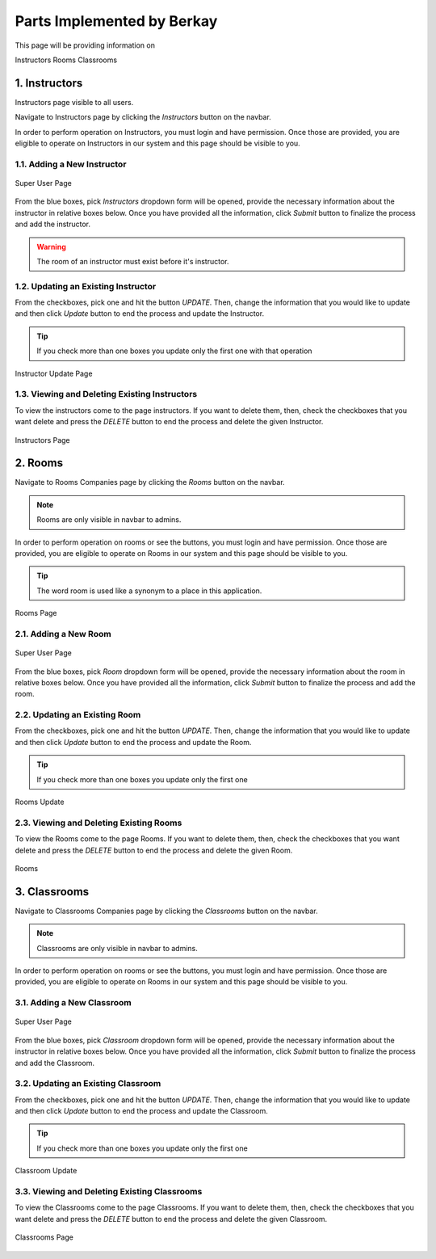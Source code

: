Parts Implemented by Berkay
================================

This page will be providing information on

Instructors
Rooms
Classrooms

1. Instructors
--------------

Instructors page visible to all users.

Navigate to Instructors page by clicking the *Instructors* button on the navbar.

In order to perform operation on Instructors, you must login and have permission.
Once those are provided, you are eligible to operate on Instructors in our system and this page should be
visible to you.

1.1. Adding a New Instructor
~~~~~~~~~~~~~~~~~~~~~~~~~~~~

.. figure:: berkay/forms.png
	:scale: 30 %
	:alt: Super User Page
	:align: center
	
	Super User Page

From the blue boxes, pick *Instructors* dropdown form will be opened, provide the necessary information
about the instructor in relative boxes below. Once you have provided all the information, click *Submit*
button to finalize the process and add the instructor.

.. warning:: The room of an instructor must exist before it's instructor.


1.2. Updating an Existing Instructor
~~~~~~~~~~~~~~~~~~~~~~~~~~~~~~~~~~~~~~~~~~~~

From the checkboxes, pick one and hit the button *UPDATE*. Then, change the information that
you would like to update and then click *Update* button to end the process and update the Instructor.

.. tip:: If you check more than one boxes you update only the first one with that operation


.. figure:: berkay/instructors_update.png
	:scale: 30 %
	:alt: Instructor Update Page
	:align: center
	
	Instructor Update Page
	
1.3. Viewing and Deleting Existing Instructors
~~~~~~~~~~~~~~~~~~~~~~~~~~~~~~~~~~~~~~~~~~~~~~~

To view the instructors come to the page instructors. If you want to delete them,
then, check the checkboxes that you want delete and press the *DELETE* button to 
end the process and delete the given Instructor.

.. figure:: berkay/instructors.png
	:scale: 30 %
	:alt: Instructors Page
	:align: center
	
	Instructors Page

2. Rooms
------------------

Navigate to Rooms Companies page by clicking the *Rooms* button on the navbar.

.. note:: Rooms are only visible in navbar to admins.

In order to perform operation on rooms or see the buttons, you must login and have permission.
Once those are provided, you are eligible to operate on Rooms in our system and this page should be
visible to you.

.. tip:: The word room is used like a synonym to a place in this application.

.. figure:: berkay/rooms.png
	:scale: 30 %
	:alt: Rooms Page
	:align: center
	
	Rooms Page
	
2.1. Adding a New Room
~~~~~~~~~~~~~~~~~~~~~~~~~~~~~~~~~~~~~~~~~~~~

.. figure:: berkay/forms.png
	:scale: 30 %
	:alt: Super User Page
	:align: center
	
	Super User Page


From the blue boxes, pick *Room* dropdown form will be opened, provide the necessary information
about the room in relative boxes below. Once you have provided all the information, click *Submit*
button to finalize the process and add the room.


2.2. Updating an Existing Room
~~~~~~~~~~~~~~~~~~~~~~~~~~~~~~~~~~~~~~~~~~~~

From the checkboxes, pick one and hit the button *UPDATE*. Then, change the information that
you would like to update and then click *Update* button to end the process and update the Room.

.. tip:: If you check more than one boxes you update only the first one

.. figure:: berkay/rooms_update.png
	:scale: 30 %
	:alt: Rooms Update Page
	:align: center
	
	Rooms Update
	
2.3. Viewing and Deleting Existing Rooms
~~~~~~~~~~~~~~~~~~~~~~~~~~~~~~~~~~~~~~~~~~~~

To view the Rooms come to the page Rooms. If you want to delete them,
then, check the checkboxes that you want delete and press the *DELETE* button to 
end the process and delete the given Room.

.. figure:: berkay/rooms_admin.png
	:scale: 30 %
	:alt: Rooms Page
	:align: center
	
	Rooms

3. Classrooms
------------------

Navigate to Classrooms Companies page by clicking the *Classrooms* button on the navbar.

.. note:: Classrooms are only visible in navbar to admins.

In order to perform operation on rooms or see the buttons, you must login and have permission.
Once those are provided, you are eligible to operate on Rooms in our system and this page should be
visible to you.
	
3.1. Adding a New Classroom
~~~~~~~~~~~~~~~~~~~~~~~~~~~~~~~~~~~~~~~~~~~~

.. figure:: berkay/forms.png
	:scale: 30 %
	:alt: Super User Page
	:align: center
	
	Super User Page


From the blue boxes, pick *Classroom* dropdown form will be opened, provide the necessary information
about the instructor in relative boxes below. Once you have provided all the information, click *Submit*
button to finalize the process and add the Classroom.


3.2. Updating an Existing Classroom
~~~~~~~~~~~~~~~~~~~~~~~~~~~~~~~~~~~~~~~~~~~~

From the checkboxes, pick one and hit the button *UPDATE*. Then, change the information that
you would like to update and then click *Update* button to end the process and update the Classroom.

.. tip:: If you check more than one boxes you update only the first one

.. figure:: berkay/classrooms_update.png
	:scale: 30 %
	:alt: Classroom Update Page
	:align: center
	
	Classroom Update
	
3.3. Viewing and Deleting Existing Classrooms
~~~~~~~~~~~~~~~~~~~~~~~~~~~~~~~~~~~~~~~~~~~~~~~

To view the Classrooms come to the page Classrooms. If you want to delete them,
then, check the checkboxes that you want delete and press the *DELETE* button to 
end the process and delete the given Classroom.

.. figure:: berkay/classrooms.png
	:scale: 30 %
	:alt: Classrooms Page
	:align: center
	
	Classrooms Page


